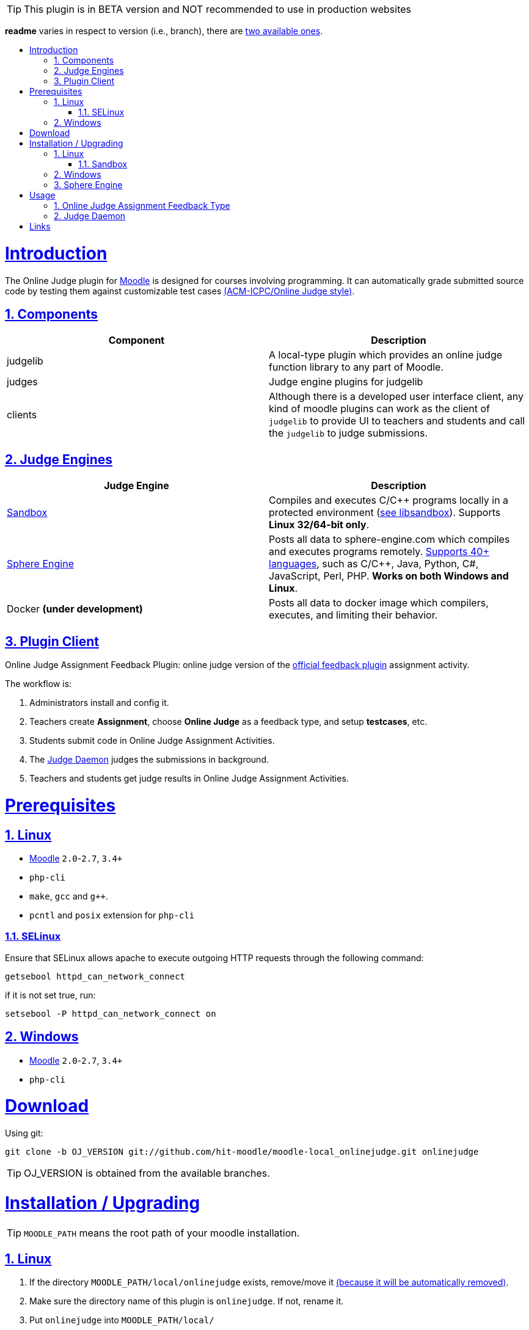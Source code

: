 // tip bulb definition
ifdef::env-github[]
:tip-caption: :bulb:
endif::[]
//

// sectionining configurations
:idprefix:
:idseparator: -
:sectanchors:
:sectlinks:
:sectnumlevels: 6
:sectnums:
:toc: macro
:toclevels: 6
:toc-title:
//

// variables
:moodle_url: https://download.moodle.org/releases/latest/
//

[TIP]
This plugin is in BETA version and NOT recommended to use in production websites

*readme* varies in respect to version (i.e., branch), there are https://github.com/hit-moodle/moodle-local_onlinejudge/branches[two available ones].

toc::[]

= Introduction

The Online Judge plugin for {moodle_url}[Moodle] is designed for courses involving programming. It can automatically grade submitted source code by testing them against customizable test cases https://en.wikipedia.org/wiki/International_Collegiate_Programming_Contest[(ACM-ICPC/Online Judge style)].

== Components

[%header,cols=2*] 
|===
h|Component
h|Description


|judgelib
|A local-type plugin which provides an online judge function library to any part of Moodle.

|judges
|Judge engine plugins for judgelib

|clients
|Although there is a developed user interface client, any kind of moodle plugins can work as the client of `judgelib` to provide UI to teachers and students and call the `judgelib` to judge submissions. 
|===

== Judge Engines

[%header,cols=2*] 
|===
h|Judge Engine
h|Description


|<<sandbox>>
|Compiles and executes C/C++ programs locally in a protected environment (https://github.com/openjudge/sandbox[see libsandbox]). Supports **Linux 32/64-bit only**.

|<<sphere-engine>>
|Posts all data to sphere-engine.com which compiles and executes programs remotely. https://sphere-engine.com/supported-languages[Supports 40+ languages], such as C/C++, Java, Python, C#, JavaScript, Perl, PHP. **Works on both Windows and Linux**.

|Docker **(under development)** 
|Posts all data to docker image which compilers, executes, and limiting their behavior. 
|===

== Plugin Client

Online Judge Assignment Feedback Plugin: online judge version of the https://docs.moodle.org/dev/Assign_feedback_plugins[official feedback plugin] assignment activity.

The workflow is:

1. Administrators install and config it.
2. Teachers create *Assignment*, choose *Online Judge* as a feedback type, and setup *testcases*, etc.
3. Students submit code in Online Judge Assignment Activities.
4. The <<judge-daemon>> judges the submissions in background.
5. Teachers and students get judge results in Online Judge Assignment Activities.


= Prerequisites

== Linux

* https://download.moodle.org/releases/latest/[Moodle] `2.0`-`2.7`, `3.4+`
* `php-cli`
* `make`, `gcc` and `g++`.
* `pcntl` and `posix` extension for `php-cli`

=== SELinux 

Ensure that SELinux allows apache to execute outgoing HTTP requests through the following command:

```bash
getsebool httpd_can_network_connect
```
if it is not set true, run:
```bash
setsebool -P httpd_can_network_connect on
```

== Windows

* {moodle_url}[Moodle] `2.0`-`2.7`, `3.4+`
* `php-cli`


= Download

Using git:

```
git clone -b OJ_VERSION git://github.com/hit-moodle/moodle-local_onlinejudge.git onlinejudge
```

[TIP]
OJ_VERSION is obtained from the available branches.

= Installation / Upgrading


[TIP]
`MOODLE_PATH` means the root path of your moodle installation.

== Linux 

1. If the directory `MOODLE_PATH/local/onlinejudge` exists, remove/move it https://github.com/hit-moodle/moodle-local_onlinejudge/blob/e87e12c01f8e2e81bc66471bc0f3e960079256cb/cli/install_assign_feedback#L7-L11[(because it will be automatically removed)].
2. Make sure the directory name of this plugin is `onlinejudge`. If not, rename it.
3. Put `onlinejudge` into `MOODLE_PATH/local/`
4. Run `MOODLE_PATH/local/onlinejudge/cli/install_assign_feedback`.
5. Login your site as admin and access `/admin/index.php`. The plugins will be installed/upgraded.
6. In shell, `sudo -u www-data php MOODLE_PATH/local/onlinejudge/cli/judged.php`, to launch the <<judge-daemon>>.

=== Sandbox 

If you would like to use sandbox judge engine, then run:
```
cd MOODLE_PATH/local/onlinejudge/judge/sandbox/sand/libsandbox && ./configure
cd ..
make
```

[TIP]
Make sure the file named `sand` is _executable_, and has the following context: `system_u:object_r:bin_t:s0`.

== Windows

1. If the folder `MOODLE_PATH\local\onlinejudge` exists, remove/move it https://github.com/hit-moodle/moodle-local_onlinejudge/blob/e87e12c01f8e2e81bc66471bc0f3e960079256cb/cli/install_assign_feedback.bat#L7-L9[(because it will be automatically removed)].
2. Make sure the folder name of this plugin is `onlinejudge`. If not, rename it.
3. Put `onlinejudge` into `MOODLE_PATH\local\`
4. Navigate to `MOODLE_PATH\local\onlinejudge\cli` and run `install_assign_feedback.bat`.
5. Login your site as admin and access `/admin/index.php`. The plugins will be installed/upgraded.
6. In command prompt, write `php.exe MOODLE_PATH\local\onlinejudge\cli\judged.php -v`, to launch the <<judge-daemon>>.

== Sphere Engine

In order to start using sphere engine, navigate to the following path:

> MOODLE_PATH/local/onlinejudge/judge/sphere_engine/api/

and run:

```bash
composer require guzzlehttp/guzzle
``` 

= Usage

== Online Judge Assignment Feedback Type

After installation, there will be a new assignment feedback type called *Online Judge* appears in the *"Feedback types"* while creating the assignment. Simply check it it and follow the inline help.

After creating the assignment, two buttons will appear in the assignment page context, `Test Case Management` and `Rejudge All` buttons.

== Judge Daemon

The judge daemon, which exists in https://github.com/hit-moodle/moodle-local_onlinejudge/blob/master/cli/judged.php[`cli/judged.php`], has several helpful options for debugging purposes. Use `--help` argument for more information.

= Links

[cols=2*] 
|===

|Home
|<https://github.com/hit-moodle/moodle-local_onlinejudge>

|FAQ
|<https://github.com/hit-moodle/moodle-local_onlinejudge/wiki>

|Bug reports, feature requests, help wanted and other issues:
|<https://github.com/hit-moodle/moodle-local_onlinejudge/issues>
|===

